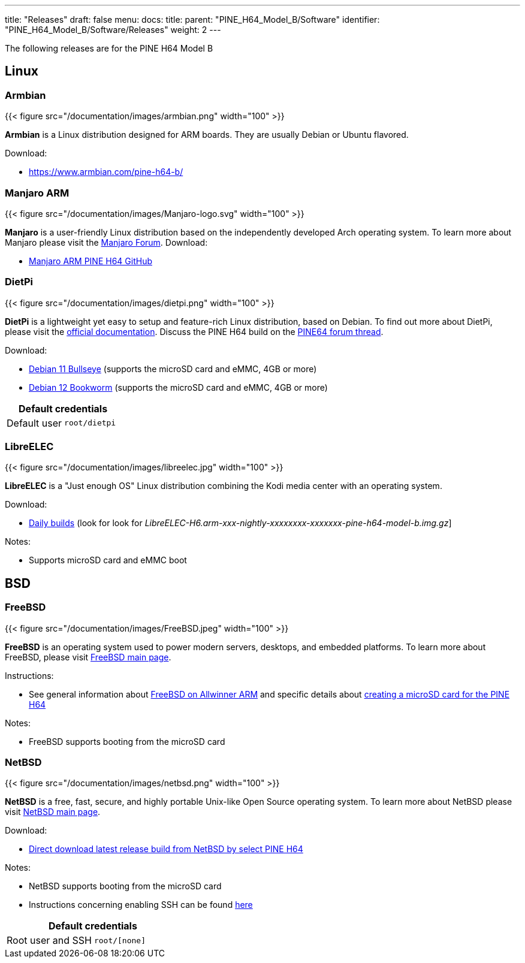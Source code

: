 ---
title: "Releases"
draft: false
menu:
  docs:
    title:
    parent: "PINE_H64_Model_B/Software"
    identifier: "PINE_H64_Model_B/Software/Releases"
    weight: 2
---

The following releases are for the PINE H64 Model B

== Linux

=== Armbian

{{< figure src="/documentation/images/armbian.png" width="100" >}}

*Armbian* is a Linux distribution designed for ARM boards. They are usually Debian or Ubuntu flavored.

Download:

* https://www.armbian.com/pine-h64-b/

=== Manjaro ARM

{{< figure src="/documentation/images/Manjaro-logo.svg" width="100" >}}

*Manjaro* is a user-friendly Linux distribution based on the independently developed Arch operating system. To learn more about Manjaro please visit the https://forum.manjaro.org/tags/manjaroarm[Manjaro Forum].
Download:

* https://github.com/manjaro-arm/pine-h64-images/releases[Manjaro ARM PINE H64 GitHub]

=== DietPi

{{< figure src="/documentation/images/dietpi.png" width="100" >}}

*DietPi* is a lightweight yet easy to setup and feature-rich Linux distribution, based on Debian. To find out more about DietPi, please visit the https://dietpi.com/docs/[official documentation]. Discuss the PINE H64 build on the https://forum.pine64.org/showthread.php?tid=12531[PINE64 forum thread].

Download:

* https://dietpi.com/downloads/images/DietPi_PINEH64-ARMv8-Bullseye.img.xz[Debian 11 Bullseye] (supports the microSD card and eMMC, 4GB or more)
* https://dietpi.com/downloads/images/DietPi_PINEH64-ARMv8-Bookworm.img.xz[Debian 12 Bookworm] (supports the microSD card and eMMC, 4GB or more)

|===
2+| Default credentials

|Default user
| `root/dietpi`
|===

=== LibreELEC

{{< figure src="/documentation/images/libreelec.jpg" width="100" >}}

*LibreELEC* is a "Just enough OS" Linux distribution combining the Kodi media center with an operating system.

Download:

* https://test.libreelec.tv/[Daily builds] (look for look for _LibreELEC-H6.arm-xxx-nightly-xxxxxxxx-xxxxxxx-pine-h64-model-b.img.gz_]

Notes:

* Supports microSD card and eMMC boot

== BSD

=== FreeBSD

{{< figure src="/documentation/images/FreeBSD.jpeg" width="100" >}}

*FreeBSD* is an operating system used to power modern servers, desktops, and embedded platforms. To learn more about FreeBSD, please visit https://www.FreeBSD.org/[FreeBSD main page].

Instructions:

* See general information about https://wiki.freebsd.org/arm/Allwinner[FreeBSD on Allwinner ARM] and specific details about https://wiki.freebsd.org/arm/Allwinner/H6[creating a microSD card for the PINE H64]

Notes:

* FreeBSD supports booting from the microSD card

=== NetBSD

{{< figure src="/documentation/images/netbsd.png" width="100" >}}

*NetBSD* is a free, fast, secure, and highly portable Unix-like Open Source operating system. To learn more about NetBSD please visit https://www.netbsd.org/[NetBSD main page].

Download:

* http://www.armbsd.org/[Direct download latest release build from NetBSD by select PINE H64]

Notes:

* NetBSD supports booting from the microSD card
* Instructions concerning enabling SSH can be found https://www.netbsd.org/docs/guide/en/chap-boot.html#chap-boot-ssh[here]

|===
2+| Default credentials

|Root user and SSH
| `root/[none]`
|===

